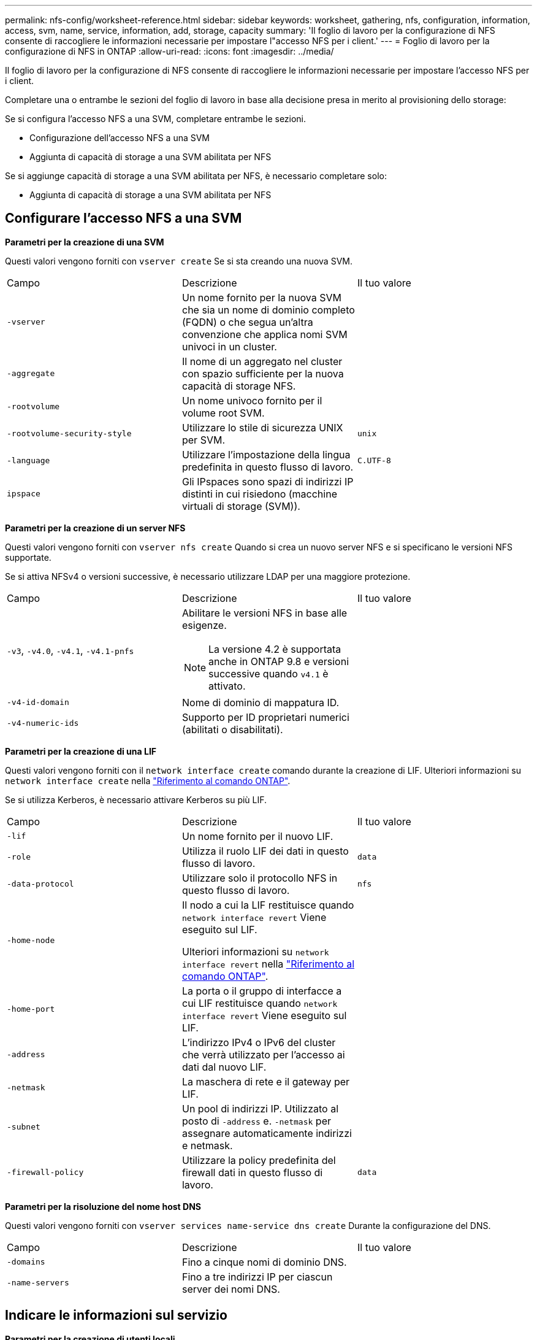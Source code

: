 ---
permalink: nfs-config/worksheet-reference.html 
sidebar: sidebar 
keywords: worksheet, gathering, nfs, configuration, information, access, svm, name, service, information, add, storage, capacity 
summary: 'Il foglio di lavoro per la configurazione di NFS consente di raccogliere le informazioni necessarie per impostare l"accesso NFS per i client.' 
---
= Foglio di lavoro per la configurazione di NFS in ONTAP
:allow-uri-read: 
:icons: font
:imagesdir: ../media/


[role="lead"]
Il foglio di lavoro per la configurazione di NFS consente di raccogliere le informazioni necessarie per impostare l'accesso NFS per i client.

Completare una o entrambe le sezioni del foglio di lavoro in base alla decisione presa in merito al provisioning dello storage:

Se si configura l'accesso NFS a una SVM, completare entrambe le sezioni.

* Configurazione dell'accesso NFS a una SVM
* Aggiunta di capacità di storage a una SVM abilitata per NFS


Se si aggiunge capacità di storage a una SVM abilitata per NFS, è necessario completare solo:

* Aggiunta di capacità di storage a una SVM abilitata per NFS




== Configurare l'accesso NFS a una SVM

*Parametri per la creazione di una SVM*

Questi valori vengono forniti con `vserver create` Se si sta creando una nuova SVM.

|===


| Campo | Descrizione | Il tuo valore 


 a| 
`-vserver`
 a| 
Un nome fornito per la nuova SVM che sia un nome di dominio completo (FQDN) o che segua un'altra convenzione che applica nomi SVM univoci in un cluster.
 a| 



 a| 
`-aggregate`
 a| 
Il nome di un aggregato nel cluster con spazio sufficiente per la nuova capacità di storage NFS.
 a| 



 a| 
`-rootvolume`
 a| 
Un nome univoco fornito per il volume root SVM.
 a| 



 a| 
`-rootvolume-security-style`
 a| 
Utilizzare lo stile di sicurezza UNIX per SVM.
 a| 
`unix`



 a| 
`-language`
 a| 
Utilizzare l'impostazione della lingua predefinita in questo flusso di lavoro.
 a| 
`C.UTF-8`



 a| 
`ipspace`
 a| 
Gli IPspaces sono spazi di indirizzi IP distinti in cui risiedono (macchine virtuali di storage (SVM)).
 a| 

|===
*Parametri per la creazione di un server NFS*

Questi valori vengono forniti con `vserver nfs create` Quando si crea un nuovo server NFS e si specificano le versioni NFS supportate.

Se si attiva NFSv4 o versioni successive, è necessario utilizzare LDAP per una maggiore protezione.

|===


| Campo | Descrizione | Il tuo valore 


 a| 
`-v3`, `-v4.0`, `-v4.1`, `-v4.1-pnfs`
 a| 
Abilitare le versioni NFS in base alle esigenze.


NOTE: La versione 4.2 è supportata anche in ONTAP 9.8 e versioni successive quando `v4.1` è attivato.
 a| 



 a| 
`-v4-id-domain`
 a| 
Nome di dominio di mappatura ID.
 a| 



 a| 
`-v4-numeric-ids`
 a| 
Supporto per ID proprietari numerici (abilitati o disabilitati).
 a| 

|===
*Parametri per la creazione di una LIF*

Questi valori vengono forniti con il `network interface create` comando durante la creazione di LIF. Ulteriori informazioni su `network interface create` nella link:https://docs.netapp.com/us-en/ontap-cli/network-interface-create.html["Riferimento al comando ONTAP"^].

Se si utilizza Kerberos, è necessario attivare Kerberos su più LIF.

|===


| Campo | Descrizione | Il tuo valore 


 a| 
`-lif`
 a| 
Un nome fornito per il nuovo LIF.
 a| 



 a| 
`-role`
 a| 
Utilizza il ruolo LIF dei dati in questo flusso di lavoro.
 a| 
`data`



 a| 
`-data-protocol`
 a| 
Utilizzare solo il protocollo NFS in questo flusso di lavoro.
 a| 
`nfs`



 a| 
`-home-node`
 a| 
Il nodo a cui la LIF restituisce quando `network interface revert` Viene eseguito sul LIF.

Ulteriori informazioni su `network interface revert` nella link:https://docs.netapp.com/us-en/ontap-cli/network-interface-revert.html["Riferimento al comando ONTAP"^].
 a| 



 a| 
`-home-port`
 a| 
La porta o il gruppo di interfacce a cui LIF restituisce quando `network interface revert` Viene eseguito sul LIF.
 a| 



 a| 
`-address`
 a| 
L'indirizzo IPv4 o IPv6 del cluster che verrà utilizzato per l'accesso ai dati dal nuovo LIF.
 a| 



 a| 
`-netmask`
 a| 
La maschera di rete e il gateway per LIF.
 a| 



 a| 
`-subnet`
 a| 
Un pool di indirizzi IP. Utilizzato al posto di `-address` e. `-netmask` per assegnare automaticamente indirizzi e netmask.
 a| 



 a| 
`-firewall-policy`
 a| 
Utilizzare la policy predefinita del firewall dati in questo flusso di lavoro.
 a| 
`data`

|===
*Parametri per la risoluzione del nome host DNS*

Questi valori vengono forniti con `vserver services name-service dns create` Durante la configurazione del DNS.

|===


| Campo | Descrizione | Il tuo valore 


 a| 
`-domains`
 a| 
Fino a cinque nomi di dominio DNS.
 a| 



 a| 
`-name-servers`
 a| 
Fino a tre indirizzi IP per ciascun server dei nomi DNS.
 a| 

|===


== Indicare le informazioni sul servizio

*Parametri per la creazione di utenti locali*

Questi valori vengono forniti se si creano utenti locali utilizzando `vserver services name-service unix-user create` comando. Se si configurano utenti locali caricando un file contenente utenti UNIX da un URI (Uniform Resource Identifier), non è necessario specificare questi valori manualmente.

|===


|  | Nome utente `(-user)` | ID utente `(-id)` | ID gruppo `(-primary-gid)` | Nome completo `(-full-name)` 


 a| 
Esempio
 a| 
johnm
 a| 
123
 a| 
100
 a| 
John Miller



 a| 
1
 a| 
 a| 
 a| 
 a| 



 a| 
2
 a| 
 a| 
 a| 
 a| 



 a| 
3
 a| 
 a| 
 a| 
 a| 



 a| 
...
 a| 
 a| 
 a| 
 a| 



 a| 
n
 a| 
 a| 
 a| 
 a| 

|===
*Parametri per la creazione di gruppi locali*

Questi valori vengono forniti se si creano gruppi locali utilizzando `vserver services name-service unix-group create` comando. Se si configurano gruppi locali caricando un file contenente gruppi UNIX da un URI, non è necessario specificare questi valori manualmente.

|===


|  | Nome del gruppo (`-name`) | ID gruppo (`-id`) 


 a| 
Esempio
 a| 
Progettazione
 a| 
100



 a| 
1
 a| 
 a| 



 a| 
2
 a| 
 a| 



 a| 
3
 a| 
 a| 



 a| 
...
 a| 
 a| 



 a| 
n
 a| 
 a| 

|===
*Parametri per NIS*

Questi valori vengono forniti con `vserver services name-service nis-domain create` comando.

[NOTE]
====
IL  `-nis-servers` il campo sostituisce il  `-servers` campo. Puoi usare il  `-nis-servers` campo per specificare un nome host o un indirizzo IP per il server NIS.

====
|===


| Campo | Descrizione | Il tuo valore 


 a| 
`-domain`
 a| 
Il dominio NIS che SVM utilizzerà per la ricerca dei nomi.
 a| 



 a| 
`-active`
 a| 
Il server di dominio NIS attivo.
 a| 
`true` oppure `false`



 a| 
 a| 
`-nis-servers`
 a| 
Elenco separato da virgole di indirizzi IP e nomi host per i server NIS utilizzati dalla configurazione del dominio.

|===
*Parametri per LDAP*

Questi valori vengono forniti con `vserver services name-service ldap client create` comando.

È inoltre necessario un certificato CA principale autofirmato `.pem` file.

|===
| Campo | Descrizione | Il tuo valore 


 a| 
`-vserver`
 a| 
Il nome della SVM per la quale si desidera creare una configurazione del client LDAP.
 a| 



 a| 
`-client-config`
 a| 
Il nome assegnato per la nuova configurazione del client LDAP.
 a| 



 a| 
`-ldap-servers`
 a| 
Elenco separato da virgole di indirizzi IP e nomi host per i server LDAP.
 a| 



 a| 
`-query-timeout`
 a| 
Utilizzare l'impostazione predefinita `3` secondi per questo flusso di lavoro.
 a| 
`3`



 a| 
`-min-bind-level`
 a| 
Il livello minimo di autenticazione BIND. L'impostazione predefinita è `anonymous`. Deve essere impostato su `sasl` se la firma e il sigillo sono configurati.
 a| 



 a| 
`-preferred-ad-servers`
 a| 
Uno o più server Active Directory preferiti in base all'indirizzo IP in un elenco delimitato da virgole.
 a| 



 a| 
`-ad-domain`
 a| 
Il dominio Active Directory.
 a| 



 a| 
`-schema`
 a| 
Modello di schema da utilizzare. È possibile utilizzare uno schema predefinito o personalizzato.
 a| 



 a| 
`-port`
 a| 
Utilizzare la porta predefinita del server LDAP `389` per questo flusso di lavoro.
 a| 
`389`



 a| 
`-bind-dn`
 a| 
Il nome distinto dell'utente Bind.
 a| 



 a| 
`-base-dn`
 a| 
Il nome distinto di base. L'impostazione predefinita è `""` (root).
 a| 



 a| 
`-base-scope`
 a| 
Utilizzare l'ambito di ricerca di base predefinito `subnet` per questo flusso di lavoro.
 a| 
`subnet`



 a| 
`-session-security`
 a| 
Attiva la firma o la firma LDAP e il sealing. L'impostazione predefinita è `none`.
 a| 



 a| 
`-use-start-tls`
 a| 
Attiva LDAP su TLS. L'impostazione predefinita è `false`.
 a| 

|===
*Parametri per l'autenticazione Kerberos*

Questi valori vengono forniti con `vserver nfs kerberos realm create` comando. Alcuni valori variano a seconda che si utilizzi Microsoft Active Directory come server KDC (Key Distribution Center) o MIT o altro server KDC UNIX.

|===


| Campo | Descrizione | Il tuo valore 


 a| 
`-vserver`
 a| 
SVM che comunicherà con il KDC.
 a| 



 a| 
`-realm`
 a| 
L'area di autenticazione Kerberos.
 a| 



 a| 
`-clock-skew`
 a| 
Disallineamento del clock consentito tra client e server.
 a| 



 a| 
`-kdc-ip`
 a| 
Indirizzo IP KDC.
 a| 



 a| 
`-kdc-port`
 a| 
Numero della porta KDC.
 a| 



 a| 
`-adserver-name`
 a| 
Solo Microsoft KDC: Nome DEL server AD.
 a| 



 a| 
`-adserver-ip`
 a| 
Solo Microsoft KDC: Indirizzo IP DEL SERVER AD.
 a| 



 a| 
`-adminserver-ip`
 a| 
Solo KDC UNIX: Indirizzo IP del server di amministrazione.
 a| 



 a| 
`-adminserver-port`
 a| 
Solo KDC UNIX: Numero di porta del server di amministrazione.
 a| 



 a| 
`-passwordserver-ip`
 a| 
Solo KDC UNIX: Indirizzo IP del server delle password.
 a| 



 a| 
`-passwordserver-port`
 a| 
Solo KDC UNIX: Porta del server delle password.
 a| 



 a| 
`-kdc-vendor`
 a| 
Vendor KDC.
 a| 
{ `Microsoft` | `Other` }



 a| 
`-comment`
 a| 
Eventuali commenti desiderati.
 a| 

|===
Questi valori vengono forniti con `vserver nfs kerberos interface enable` comando.

|===


| Campo | Descrizione | Il tuo valore 


 a| 
`-vserver`
 a| 
Il nome della SVM per la quale si desidera creare una configurazione Kerberos.
 a| 



 a| 
`-lif`
 a| 
I dati LIF sui quali attivare Kerberos. È possibile attivare Kerberos su più LIF.
 a| 



 a| 
`-spn`
 a| 
Nome del principio di servizio (SPN)
 a| 



 a| 
`-permitted-enc-types`
 a| 
I tipi di crittografia consentiti per Kerberos su NFS; `aes-256` è consigliato, a seconda delle funzionalità del client.
 a| 



 a| 
`-admin-username`
 a| 
Le credenziali dell'amministratore KDC per recuperare la chiave segreta SPN direttamente dal KDC. È richiesta una password
 a| 



 a| 
`-keytab-uri`
 a| 
Il file keytab del KDC contenente la chiave SPN se non si dispone delle credenziali di amministratore KDC.
 a| 



 a| 
`-ou`
 a| 
L'unità organizzativa (OU) in base alla quale verrà creato l'account server Microsoft Active Directory quando si attiva Kerberos utilizzando un realm per Microsoft KDC.
 a| 

|===


== Aggiunta di capacità di storage a una SVM abilitata per NFS

*Parametri per la creazione di policy e regole di esportazione*

Questi valori vengono forniti con `vserver export-policy create` comando.

|===


| Campo | Descrizione | Il tuo valore 


 a| 
`-vserver`
 a| 
Il nome della SVM che ospiterà il nuovo volume.
 a| 



 a| 
`-policyname`
 a| 
Nome fornito per una nuova policy di esportazione.
 a| 

|===
Questi valori vengono forniti per ogni regola con `vserver export-policy rule create` comando.

|===


| Campo | Descrizione | Il tuo valore 


 a| 
`-clientmatch`
 a| 
Specifica di corrispondenza del client.
 a| 



 a| 
`-ruleindex`
 a| 
Posizione della regola di esportazione nell'elenco delle regole.
 a| 



 a| 
`-protocol`
 a| 
Utilizza NFS in questo flusso di lavoro.
 a| 
`nfs`



 a| 
`-rorule`
 a| 
Metodo di autenticazione per l'accesso in sola lettura.
 a| 



 a| 
`-rwrule`
 a| 
Metodo di autenticazione per l'accesso in lettura/scrittura.
 a| 



 a| 
`-superuser`
 a| 
Metodo di autenticazione per l'accesso del superutente.
 a| 



 a| 
`-anon`
 a| 
ID utente a cui sono mappati gli utenti anonimi.
 a| 

|===
È necessario creare una o più regole per ciascun criterio di esportazione.

|===


| `*-ruleindex*` | `*-clientmatch*` | `*-rorule*` | `*-rwrule*` | `*-superuser*` | `*-anon*` 


 a| 
Esempi
 a| 
0.0.0.0/0,@rootaccess_netgroup
 a| 
qualsiasi
 a| 
krb5
 a| 
sis
 a| 
65534



 a| 
1
 a| 
 a| 
 a| 
 a| 
 a| 



 a| 
2
 a| 
 a| 
 a| 
 a| 
 a| 



 a| 
3
 a| 
 a| 
 a| 
 a| 
 a| 



 a| 
...
 a| 
 a| 
 a| 
 a| 
 a| 



 a| 
n
 a| 
 a| 
 a| 
 a| 
 a| 

|===
*Parametri per la creazione di un volume*

Questi valori vengono forniti con `volume create` se si sta creando un volume invece di un qtree.

|===


| Campo | Descrizione | Il tuo valore 


 a| 
`-vserver`
 a| 
Il nome di una SVM nuova o esistente che ospiterà il nuovo volume.
 a| 



 a| 
`-volume`
 a| 
Un nome descrittivo univoco fornito per il nuovo volume.
 a| 



 a| 
`-aggregate`
 a| 
Il nome di un aggregato nel cluster con spazio sufficiente per il nuovo volume NFS.
 a| 



 a| 
`-size`
 a| 
Un numero intero fornito per le dimensioni del nuovo volume.
 a| 



 a| 
`-user`
 a| 
Nome o ID dell'utente impostato come proprietario della directory principale del volume.
 a| 



 a| 
`-group`
 a| 
Nome o ID del gruppo impostato come proprietario della directory principale del volume.
 a| 



 a| 
`--security-style`
 a| 
USA lo stile di sicurezza UNIX per questo flusso di lavoro.
 a| 
`unix`



 a| 
`-junction-path`
 a| 
Posizione sotto root (/) dove deve essere montato il nuovo volume.
 a| 



 a| 
`-export-policy`
 a| 
Se si intende utilizzare un criterio di esportazione esistente, è possibile immetterne il nome al momento della creazione del volume.
 a| 

|===
*Parametri per la creazione di un qtree*

Questi valori vengono forniti con `volume qtree create` se si sta creando un qtree invece di un volume.

|===


| Campo | Descrizione | Il tuo valore 


 a| 
`-vserver`
 a| 
Il nome della SVM su cui risiede il volume contenente il qtree.
 a| 



 a| 
`-volume`
 a| 
Il nome del volume che conterrà il nuovo qtree.
 a| 



 a| 
`-qtree`
 a| 
Un nome descrittivo univoco fornito per il nuovo qtree, massimo 64 caratteri.
 a| 



 a| 
`-qtree-path`
 a| 
L'argomento del percorso qtree nel formato `/vol/_volume_name/qtree_name_\>` può essere specificato invece di specificare volume e qtree come argomenti separati.
 a| 



 a| 
`-unix-permissions`
 a| 
Facoltativo: I permessi UNIX per qtree.
 a| 



 a| 
`-export-policy`
 a| 
Se si intende utilizzare un criterio di esportazione esistente, è possibile immetterne il nome al momento della creazione del qtree.
 a| 

|===
.Informazioni correlate
* https://docs.netapp.com/us-en/ontap-cli/["Riferimento al comando ONTAP"^]

